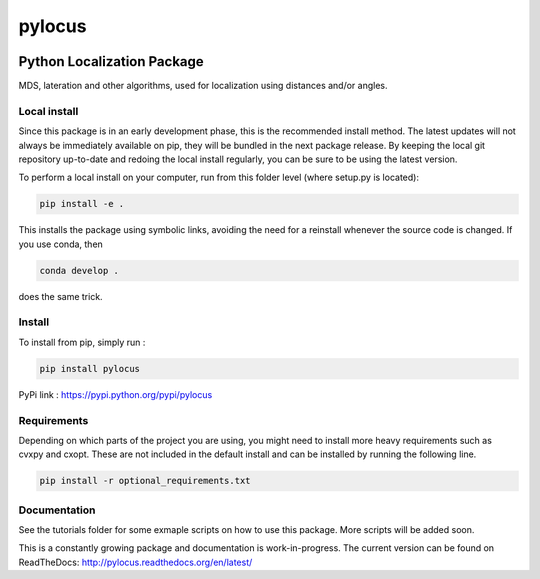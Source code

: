 pylocus 
=======

.. image:: https://travis-ci.org/LCAV/pylocus.svg?branch=master
    :target: https://travis-ci.org/LCAV/pylocus

Python Localization Package
---------------------------


MDS, lateration and other algorithms, used for localization using distances and/or angles.

Local install
*************

Since this package is in an early development phase, this is the recommended install method. 
The latest updates will not always be immediately available on pip, they will be bundled
in the next package release. By keeping the local git repository up-to-date and redoing the local install
regularly, you can be sure to be using the latest version. 

To perform a local install on your computer, run from this folder level (where setup.py is located):

.. code-block:: bash

  pip install -e . 
  
This installs the package using symbolic links, avoiding the need for a reinstall whenever the source code is changed.
If you use conda, then 

.. code-block:: bash

  conda develop . 

does the same trick. 

Install
*******

To install from pip, simply run :

.. code-block:: bash

  pip install pylocus

PyPi link : https://pypi.python.org/pypi/pylocus

Requirements
************

Depending on which parts of the project you are using, you might need to install more heavy requirements such as cvxpy and cxopt. These are not included in the default install and can be installed by running the following line.

.. code-block:: bash

  pip install -r optional_requirements.txt

Documentation
*************

See the tutorials folder for some exmaple scripts on how to use this package. More scripts will be added soon. 

This is a constantly growing package and documentation is work-in-progress. The current version can be found on ReadTheDocs: http://pylocus.readthedocs.org/en/latest/
